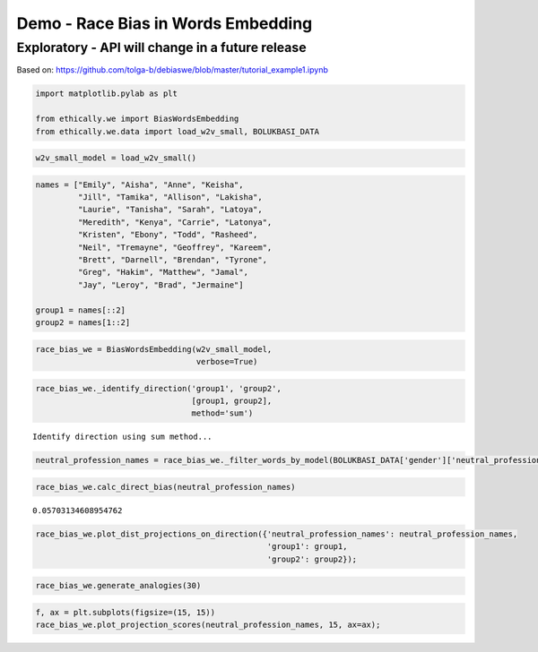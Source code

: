 
Demo - Race Bias in Words Embedding
===================================

Exploratory - API will change in a future release
-------------------------------------------------

Based on:
https://github.com/tolga-b/debiaswe/blob/master/tutorial_example1.ipynb

.. code:: ipython3

    import matplotlib.pylab as plt
    
    from ethically.we import BiasWordsEmbedding
    from ethically.we.data import load_w2v_small, BOLUKBASI_DATA

.. code:: ipython3

    w2v_small_model = load_w2v_small()

.. code:: ipython3

    names = ["Emily", "Aisha", "Anne", "Keisha",
             "Jill", "Tamika", "Allison", "Lakisha",
             "Laurie", "Tanisha", "Sarah", "Latoya",
             "Meredith", "Kenya", "Carrie", "Latonya",
             "Kristen", "Ebony", "Todd", "Rasheed",
             "Neil", "Tremayne", "Geoffrey", "Kareem",
             "Brett", "Darnell", "Brendan", "Tyrone",
             "Greg", "Hakim", "Matthew", "Jamal",
             "Jay", "Leroy", "Brad", "Jermaine"]
    
    group1 = names[::2]
    group2 = names[1::2]

.. code:: ipython3

    race_bias_we = BiasWordsEmbedding(w2v_small_model,
                                      verbose=True)

.. code:: ipython3

    race_bias_we._identify_direction('group1', 'group2',
                                     [group1, group2],
                                     method='sum')


.. parsed-literal::

    Identify direction using sum method...


.. code:: ipython3

    neutral_profession_names = race_bias_we._filter_words_by_model(BOLUKBASI_DATA['gender']['neutral_profession_names'])

.. code:: ipython3

    race_bias_we.calc_direct_bias(neutral_profession_names)




.. parsed-literal::

    0.05703134608954762



.. code:: ipython3

    race_bias_we.plot_dist_projections_on_direction({'neutral_profession_names': neutral_profession_names,
                                                     'group1': group1,
                                                     'group2': group2});



.. image:: exploratory-demo-race-bias-words-embedding_files/exploratory-demo-race-bias-words-embedding_8_0.png


.. code:: ipython3

    race_bias_we.generate_analogies(30)




.. raw:: html

    <div>
    <style scoped>
        .dataframe tbody tr th:only-of-type {
            vertical-align: middle;
        }
    
        .dataframe tbody tr th {
            vertical-align: top;
        }
    
        .dataframe thead th {
            text-align: right;
        }
    </style>
    <table border="1" class="dataframe">
      <thead>
        <tr style="text-align: right;">
          <th></th>
          <th>x</th>
          <th>y</th>
          <th>distance</th>
          <th>score</th>
        </tr>
      </thead>
      <tbody>
        <tr>
          <th>0</th>
          <td>Sarah</td>
          <td>Keisha</td>
          <td>0.928895</td>
          <td>0.670521</td>
        </tr>
        <tr>
          <th>1</th>
          <td>defensemen</td>
          <td>cornerbacks</td>
          <td>0.995745</td>
          <td>0.371968</td>
        </tr>
        <tr>
          <th>2</th>
          <td>hipster</td>
          <td>hip_hop</td>
          <td>0.990213</td>
          <td>0.359780</td>
        </tr>
        <tr>
          <th>3</th>
          <td>punter</td>
          <td>cornerback</td>
          <td>0.904813</td>
          <td>0.352770</td>
        </tr>
        <tr>
          <th>4</th>
          <td>singer_songwriter</td>
          <td>rapper</td>
          <td>0.999137</td>
          <td>0.343185</td>
        </tr>
        <tr>
          <th>5</th>
          <td>defenseman</td>
          <td>defensive_tackle</td>
          <td>0.965712</td>
          <td>0.342796</td>
        </tr>
        <tr>
          <th>6</th>
          <td>pole_vault</td>
          <td>triple_jump</td>
          <td>0.463255</td>
          <td>0.339006</td>
        </tr>
        <tr>
          <th>7</th>
          <td>musicians</td>
          <td>artistes</td>
          <td>0.859174</td>
          <td>0.328106</td>
        </tr>
        <tr>
          <th>8</th>
          <td>tavern</td>
          <td>barbershop</td>
          <td>0.976077</td>
          <td>0.306346</td>
        </tr>
        <tr>
          <th>9</th>
          <td>freestyle_relay</td>
          <td>meter_hurdles</td>
          <td>0.748041</td>
          <td>0.301123</td>
        </tr>
        <tr>
          <th>10</th>
          <td>bacon</td>
          <td>fried_chicken</td>
          <td>0.955136</td>
          <td>0.298132</td>
        </tr>
        <tr>
          <th>11</th>
          <td>equipment</td>
          <td>equipments</td>
          <td>0.750463</td>
          <td>0.294613</td>
        </tr>
        <tr>
          <th>12</th>
          <td>hockey</td>
          <td>basketball</td>
          <td>0.879606</td>
          <td>0.285121</td>
        </tr>
        <tr>
          <th>13</th>
          <td>wool</td>
          <td>cotton</td>
          <td>0.963230</td>
          <td>0.280360</td>
        </tr>
        <tr>
          <th>14</th>
          <td>unassisted_goal</td>
          <td>layup</td>
          <td>0.870970</td>
          <td>0.280274</td>
        </tr>
        <tr>
          <th>15</th>
          <td>chocolates</td>
          <td>sweets</td>
          <td>0.776279</td>
          <td>0.280231</td>
        </tr>
        <tr>
          <th>16</th>
          <td>buddy</td>
          <td>cousin</td>
          <td>0.968458</td>
          <td>0.273012</td>
        </tr>
        <tr>
          <th>17</th>
          <td>priest</td>
          <td>preacher</td>
          <td>0.988195</td>
          <td>0.272797</td>
        </tr>
        <tr>
          <th>18</th>
          <td>blue</td>
          <td>black</td>
          <td>0.949484</td>
          <td>0.269887</td>
        </tr>
        <tr>
          <th>19</th>
          <td>quirky</td>
          <td>funky</td>
          <td>0.904340</td>
          <td>0.266961</td>
        </tr>
        <tr>
          <th>20</th>
          <td>rabbi</td>
          <td>imam</td>
          <td>0.946823</td>
          <td>0.265076</td>
        </tr>
        <tr>
          <th>21</th>
          <td>grapes</td>
          <td>mango</td>
          <td>0.978360</td>
          <td>0.264401</td>
        </tr>
        <tr>
          <th>22</th>
          <td>telecommunications</td>
          <td>telecommunication</td>
          <td>0.512355</td>
          <td>0.261840</td>
        </tr>
        <tr>
          <th>23</th>
          <td>passages</td>
          <td>verses</td>
          <td>0.909501</td>
          <td>0.255701</td>
        </tr>
        <tr>
          <th>24</th>
          <td>er</td>
          <td>o</td>
          <td>0.919915</td>
          <td>0.254029</td>
        </tr>
        <tr>
          <th>25</th>
          <td>acoustic</td>
          <td>soulful</td>
          <td>0.921887</td>
          <td>0.253801</td>
        </tr>
        <tr>
          <th>26</th>
          <td>punting</td>
          <td>punt_returns</td>
          <td>0.851885</td>
          <td>0.253574</td>
        </tr>
        <tr>
          <th>27</th>
          <td>thefts</td>
          <td>armed_robbery</td>
          <td>0.987904</td>
          <td>0.251027</td>
        </tr>
        <tr>
          <th>28</th>
          <td>bar</td>
          <td>nightclub</td>
          <td>0.913451</td>
          <td>0.251026</td>
        </tr>
        <tr>
          <th>29</th>
          <td>digs</td>
          <td>rebounds</td>
          <td>0.948400</td>
          <td>0.249695</td>
        </tr>
      </tbody>
    </table>
    </div>



.. code:: ipython3

    f, ax = plt.subplots(figsize=(15, 15))
    race_bias_we.plot_projection_scores(neutral_profession_names, 15, ax=ax);



.. image:: exploratory-demo-race-bias-words-embedding_files/exploratory-demo-race-bias-words-embedding_10_0.png


